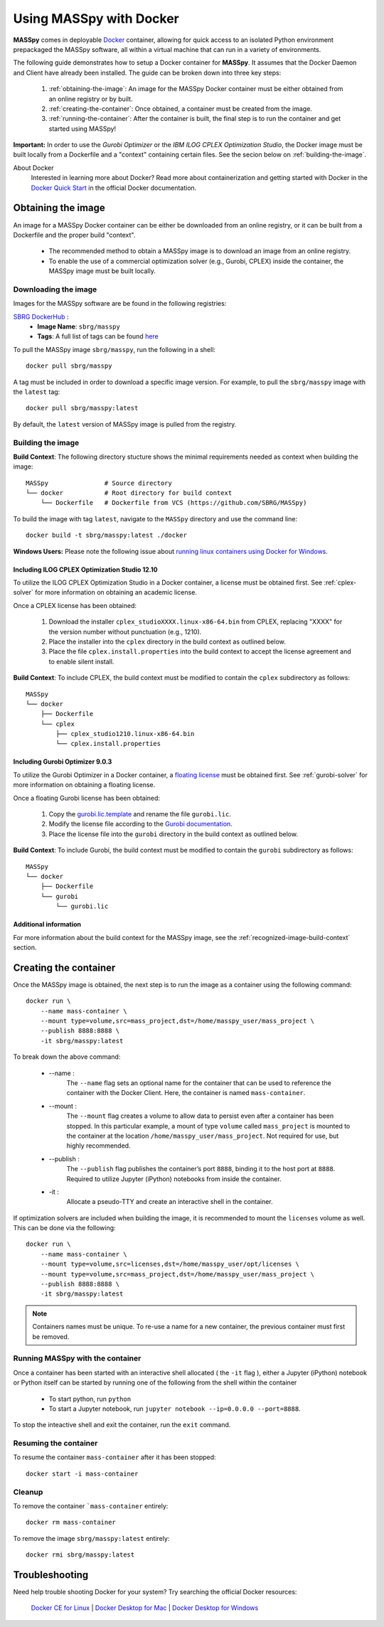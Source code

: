 Using MASSpy with Docker
========================
**MASSpy** comes in deployable `Docker <https://docs.docker.com/>`_ container, allowing for quick access
to an isolated Python environment prepackaged the MASSpy software, all within a virtual machine that can run
in a variety of environments.

The following guide demonstrates how to setup a Docker container for **MASSpy**. It assumes that the Docker Daemon and Client have
already been installed. The guide can be broken down into three key steps:

    1. :ref:`obtaining-the-image`: An image for the MASSpy Docker container must be either obtained from an online registry or by built.
    2. :ref:`creating-the-container`: Once obtained, a container must be created from the image. 
    3. :ref:`running-the-container`: After the container is built, the final step is to run the container and get started using MASSpy!

**Important:** In order to use the *Gurobi Optimizer* or the *IBM ILOG CPLEX Optimization Studio*, the Docker image must be built locally
from a Dockerfile and a "context" containing certain files. See the secion below on :ref:`building-the-image`.

About Docker
    Interested in learning more about Docker? Read more about containerization and getting started with Docker in the 
    `Docker Quick Start <https://docs.docker.com/get-started/>`_ in the official Docker documentation.


.. _obtaining-the-image:

Obtaining the image
-------------------

An image for a MASSpy Docker container can be either be downloaded from an online registry, or it
can be built from a Dockerfile and the proper build "context". 

    * The recommended method to obtain a MASSpy image is to download an image from an online registry.
    * To enable the use of a commercial optimization solver (e.g., Gurobi, CPLEX) inside the container, the
      MASSpy image must be built locally.


.. _downloading-the-image:

Downloading the image
~~~~~~~~~~~~~~~~~~~~~
Images for the MASSpy software are be found in the following registries:

`SBRG DockerHub <https://hub.docker.com/r/sbrg/masspy>`_ : 
    * **Image Name**: ``sbrg/masspy``
    * **Tags**: A full list of tags can be found `here <https://hub.docker.com/r/sbrg/masspy/tags>`_

To pull the MASSpy image ``sbrg/masspy``, run the following in a shell::

    docker pull sbrg/masspy

A tag must be included in order to download a specific image version. For example, to pull the ``sbrg/masspy`` image with the ``latest`` tag::

    docker pull sbrg/masspy:latest

By default, the ``latest`` version of MASSpy image is pulled from the registry. 

.. _building-the-image:

Building the image
~~~~~~~~~~~~~~~~~~
**Build Context**: The following directory stucture shows the minimal requirements needed as context when building the image::

    MASSpy               # Source directory
    └── docker           # Root directory for build context
        └── Dockerfile   # Dockerfile from VCS (https://github.com/SBRG/MASSpy)

To build the image with tag ``latest``, navigate to the ``MASSpy`` directory and use the command line::

    docker build -t sbrg/masspy:latest ./docker

**Windows Users:** Please note the following issue about `running linux containers using Docker for Windows <https://github.com/docker/for-win/issues/1340>`_.


.. _including-cplex-optimizer:

Including ILOG CPLEX Optimization Studio 12.10
++++++++++++++++++++++++++++++++++++++++++++++
To utilize the ILOG CPLEX Optimization Studio in a Docker container, a license must be obtained first.
See :ref:`cplex-solver` for more information on obtaining an academic license.

Once a CPLEX license has been obtained:

    1. Download the installer ``cplex_studioXXXX.linux-x86-64.bin`` from CPLEX, replacing "XXXX" 
       for the version number without punctuation (e.g., 1210).
    2. Place the installer into the ``cplex`` directory in the build context as outlined below.
    3. Place the file ``cplex.install.properties`` into the build context to accept the license
       agreement and to enable silent install.

**Build Context**: To include CPLEX, the build context must be modified to contain the ``cplex`` subdirectory as follows::

    MASSpy
    └── docker
        ├── Dockerfile
        └── cplex 
            ├── cplex_studio1210.linux-x86-64.bin
            └── cplex.install.properties


.. _including-gurobi-optimizer:

Including Gurobi Optimizer 9.0.3
++++++++++++++++++++++++++++++++
To utilize the Gurobi Optimizer in a Docker container, a `floating license <https://www.gurobi.com/documentation/9.0/quickstart_linux/setting_up_and_using_a_flo.html>`_
must be obtained first. See :ref:`gurobi-solver` for more information on obtaining a floating license.

Once a floating Gurobi license has been obtained:

    1. Copy the `gurobi.lic.template <https://github.com/SBRG/MASSpy/blob/master/docker/gurobi/gurobi.lic.template>`_ and
       rename the file ``gurobi.lic``.
    2. Modify the license file according to the
       `Gurobi documentation <https://www.gurobi.com/documentation/9.0/quickstart_linux/creating_a_token_server_cl.html>`_.
    3. Place the license file into the ``gurobi`` directory in the build context as outlined below.

**Build Context**: To include Gurobi, the build context must be modified to contain the ``gurobi`` subdirectory as follows::

    MASSpy
    └── docker
        ├── Dockerfile
        └── gurobi
            └── gurobi.lic

Additional information
++++++++++++++++++++++
For more information about the build context for the MASSpy image, see the :ref:`recognized-image-build-context` section.

.. _creating-the-container:

Creating the container
----------------------
Once the MASSpy image is obtained, the next step is to run the image as a container using the following command::

    docker run \
        --name mass-container \
        --mount type=volume,src=mass_project,dst=/home/masspy_user/mass_project \
        --publish 8888:8888 \
        -it sbrg/masspy:latest

To break down the above command:

    * --name : 
        The ``--name`` flag sets an optional name for the container that can be used to reference the container
        with the Docker Client. Here, the container is named ``mass-container``.
    * --mount :
        The ``--mount`` flag creates a volume to allow data to persist even after a container has been stopped. 
        In this particular example, a mount of type ``volume`` called ``mass_project`` is mounted to the container at
        the location ``/home/masspy_user/mass_project``. Not required for use, but highly recommended. 
    * --publish : 
        The ``--publish`` flag publishes the container’s port  ``8888``, binding it to the host port at ``8888``.
        Required to utilize Jupyter (iPython) notebooks from inside the container.
    * -it : 
        Allocate a pseudo-TTY and create an interactive shell in the container. 

If optimization solvers are included when building the image, it is recommended to mount the ``licenses`` volume
as well. This can be done via the following::

    docker run \
        --name mass-container \
        --mount type=volume,src=licenses,dst=/home/masspy_user/opt/licenses \
        --mount type=volume,src=mass_project,dst=/home/masspy_user/mass_project \
        --publish 8888:8888 \
        -it sbrg/masspy:latest

.. note::
    Containers names must be unique. To re-use a name for a new container, the previous container must first be removed.


.. _running-the-container:

Running MASSpy with the container
~~~~~~~~~~~~~~~~~~~~~~~~~~~~~~~~~
Once a container has been started with an interactive shell allocated ( the ``-it`` flag ), either a Jupyter (iPython)
notebook or Python itself can be started by running one of the following from the shell within the container

    * To start python, run ``python`` 
    * To start a Jupyter notebook, run ``jupyter notebook --ip=0.0.0.0 --port=8888``. 

To stop the inteactive shell and exit the container, run the ``exit`` command.


Resuming the container
~~~~~~~~~~~~~~~~~~~~~~
To resume the container ``mass-container`` after it has been stopped::

    docker start -i mass-container


Cleanup
~~~~~~~
To remove the container ```mass-container`` entirely::

    docker rm mass-container

To remove the image ``sbrg/masspy:latest`` entirely::

    docker rmi sbrg/masspy:latest


Troubleshooting
---------------
Need help trouble shooting Docker for your system? Try searching the official Docker resources:

    `Docker CE for Linux <https://github.com/docker/for-linux/>`__ |
    `Docker Desktop for Mac <https://github.com/docker/for-mac/>`__ |
    `Docker Desktop for Windows <https://github.com/docker/for-win/>`__
